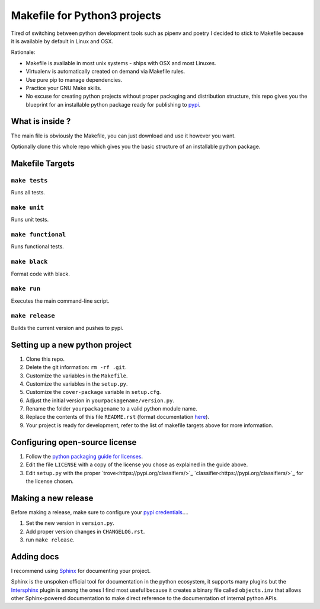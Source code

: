 Makefile for Python3 projects
=============================

Tired of switching between python development tools such as pipenv and
poetry I decided to stick to Makefile because it is available by
default in Linux and OSX.

Rationale:

- Makefile is available in most unix systems - ships with OSX and most Linuxes.
- Virtualenv is automatically created on demand via Makefile rules.
- Use pure pip to manage dependencies.
- Practice your GNU Make skills.
- No excuse for creating python projects without proper packaging and
  distribution structure, this repo gives you the blueprint for an
  installable python package ready for publishing to `pypi <https://pypi.org/>`_.


What is inside ?
----------------

The main file is obviously the Makefile, you can just download and use it however you want.

Optionally clone this whole repo which gives you the basic structure of an installable python package.

Makefile Targets
----------------

``make tests``
..............

Runs all tests.


``make unit``
.............

Runs unit tests.


``make functional``
...................

Runs functional tests.


``make black``
..............

Format code with black.


``make run``
.............

Executes the main command-line script.

``make release``
.............

Builds the current version and pushes to pypi.


**Setting up a new python project**
-----------------------------------

1. Clone this repo.
2. Delete the git information: ``rm -rf .git``.
3. Customize the variables in the ``Makefile``.
4. Customize the variables in the ``setup.py``.
5. Customize the ``cover-package`` variable in ``setup.cfg``.
6. Adjust the initial version in ``yourpackagename/version.py``.
7. Rename the folder ``yourpackagename`` to a valid python module name.
8. Replace the contents of this file ``README.rst`` (format documentation `here <https://www.sphinx-doc.org/en/master/usage/restructuredtext/basics.html>`_).
9. Your project is ready for development, refer to the list of makefile targets above for more information.


**Configuring open-source license**
------------------------

1. Follow the `python packaging guide for licenses <https://packaging.python.org/tutorials/packaging-projects/#creating-a-license>`_.
2. Edit the file ``LICENSE`` with a copy of the license you chose as explained in the guide above.
3. Edit ``setup.py`` with the proper `trove<https://pypi.org/classifiers/>`_  `classifier<https://pypi.org/classifiers/>`_ for the license chosen.


**Making a new release**
------------------------

Before making a release, make sure to configure your `pypi credentials <https://workshop-from-your-editor-to-pypi.readthedocs.io/en/latest/pypirc-credentials.html>`_....

1. Set the new version in ``version.py``.
2. Add proper version changes in ``CHANGELOG.rst``.
3. run ``make release``.


**Adding docs**
---------------

I recommend using `Sphinx <https://www.sphinx-doc.org/en/master/>`_ for documenting your project.

Sphinx is the unspoken official tool for documentation in the python
ecosystem, it supports many plugins but the `Intersphinx
<https://www.sphinx-doc.org/en/master/usage/extensions/intersphinx.html>`_
plugin is among the ones I find most useful because it creates a
binary file called ``objects.inv`` that allows other Sphinx-powered
documentation to make direct reference to the documentation of
internal python APIs.
